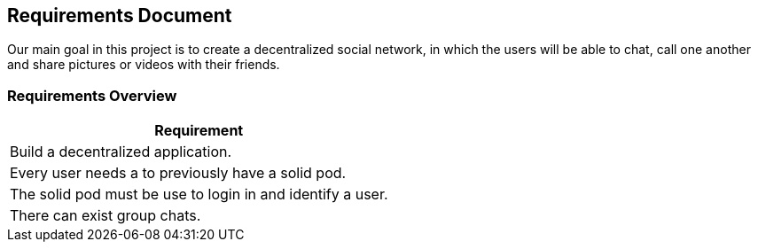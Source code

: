 [[requirement-document]]
== Requirements Document

Our main goal in this project is to create a decentralized social network, in which the users will be able to chat, call one another and share pictures or videos with their friends.

=== Requirements Overview

|===
|Requirement 

|Build a decentralized application.

|Every user needs a to previously have a solid pod.

|The solid pod must be use to login in and identify a user.


|There can exist group chats.
|===



